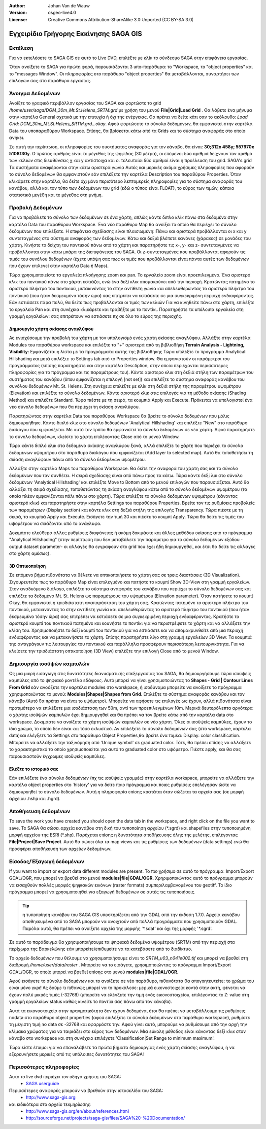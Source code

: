 :Author: Johan Van de Wauw
:Version: osgeo-live4.0
:License: Creative Commons Attribution-ShareAlike 3.0 Unported  (CC BY-SA 3.0)

.. image:: /images/project_logos/logo-saga.png
  :scale: 100 %
  :alt: project logo
  :align: right
  :target: http://www.saga-gis.org


**************************************
Εγχειρίδιο Γρήγορης Εκκίνησης SAGA GIS 
**************************************

Εκτέλεση
========

Για να εκτελέσετε το SAGA GIS σε αυτό το  Live DVD, επιλέξτε με κλίκ το σύνδεσμο SAGA στην επιφάνεια εργασίας.

Όταν ανοίξετε το SAGA για πρώτη φορά, παρουσιάζονται 3 υπο-παράθυρα: το "Workspace, το "object properties" και το "messages Window". Οι πληροφορίες στο παράθυρο "object properties" θα μεταβάλλονται, συναρτήσει των επιλογών σας στο παράθυρο εργασίας.

  .. image:: /images/projects/saga/saga_guioverview.png
     :scale: 80

Άνοιγμα Δεδομένων
=================

Ανοίξτε το γραφικό περιβάλλον εργασίας του SAGA και φορτώστε το grid `/home/user/saga/DGM_30m_Mt.St.Helens_SRTM.grd` με χρήση του μενού **File|Grid|Load Grid** . Θα λάβετε ένα μήνυμα στην καρτέλα General σχετικά με την επιτυχία ή όχι της ενέργειας. Θα πρέπει να δείτε κάτι σαν το ακόλουθο: `Load Grid: DGM_30m_Mt.St.Helens_SRTM.grd...okay`. 
Αφού φορτώσετε τo σύνολο δεδομένων, θα εμφανιστεί στην καρτέλα Data  του υποπαραθύρου Workspace. 
Επίσης, θα βρίσκεται κάτω από τα Grids και το σύστημα αναφοράς στο οποίο ανήκει. 

Σε αυτή την περίπτωση, οι πληροφορίες του συστήματος αναφοράς για τον κάναβο, θα είναι: **30;312x 458y; 557970x 5108130y**. Ο πρώτος αριθμός είναι το μέγεθος της ψηφίδας (30 μέτρα), οι επόμενοι δύο αριθμοί δείχνουν τον αριθμό των κελιών στις διευθύνσεις χ και y αντίστοιχα και οι τελευταίοι δύο αριθμοί είναι η προέλευση του grid. SAGA's grid 
Τα συστήματα αναφέρονται στην κάτω αριστερά γωνία Αυτές και μερικές ακόμα χρήσιμες πληροφορίες που αφορούν το σύνολο δεδομένων θα εμφανιστούν εάν επιλέξετε την καρτέλα Description του παραθύρου Properties. Όταν κλικάρετε στην καρτέλα, θα δείτε όχι μόνο περισότερο λεπτομερείς πληροφορίες για το σύστημα αναφοράς του κανάβου, αλλά και τον τύπο των δεδομένων του grid (εδώ ο τύπος είναι FLOAT), το εύρος των τιμών, κάποια στατιστικά μεγέθη και το μέγεθος στη μνήμη.


Προβολή Δεδομένων
=================

Για να προβάλετε τo σύνολο των δεδομένων σε ένα χάρτη, απλώς κάντε διπλο κλίκ πάνω στα δεδομένα στην καρτέλα Data του παραθύρου Workspace. Ένα νέο παράθυρο Map θα ανοίξει το οποίο θα περιέχει το σύνολο δεδομένων που επιλέξατε. Η επιφάνεια σχεδίασης είναι πλαισιωμένη: Πάνω και αριστερά προβάλλονται οι x και y συντεταγμένες στο σύστημα αναφοράς των δεδομένων. Κάτω και δεξιά βλέπετε κανόνες (χάρακες) σε μονάδες του χάρτη. Κινήστε το δείχτη του ποντικιού πάνω από το χάρτη και παρατηρήστε τις x-, y- και z- συντεταγμένες να προβάλλονται στην κάτω μπάρα της διεπιφάνειας  του SAGA. Οι z-συντεταγμένες που προβάλλονται αφορούν τις τιμές του συνόλου δεδομένων (έχετε υπόψη σας πως οι τιμές που προβάλλονται είναι πάντα αυτές των δεδομένων που έχουν επιλεγεί  στην καρτέλα Data ή Maps).

Τώρα χρησιμοποιείστε τα εργαλεία πλοήγησης zoom και pan. Το εργαλείο zoom είναι προεπιλεγμένο. Ένα αριστερό κλικ του ποντικιού πάνω στο χάρτη εστιάζει, ενώ ένα δεξί κλικ απομακρύνει από την περιοχή. Κρατώντας πατημένο το αριστερό πλήκτρο του ποντικιού, μετακινόντας το στην αντίθετη γωνία και απελευθερώντας το αριστερό πλήκτρο του ποντικιού (που ήταν δεσμευμένο τόσην ώρα) σας επιτρέπει να εστιάσετε σε μια συγκεκριμένη περιοχή ενδιαφέροντος. Εάν εστιάσετε πάρα πολύ, θα δείτε πως προβάλλονται οι τιμές των κελιών Για να κινηθείτε πάνω στο χάρτη, επιλέξτε το εργαλείο Pan και στη συνέχεια κλικάρετε και τραβήξτε με το ποντίκι. Παρατηρήστε τα υπόλοιπα εργαλεία στη γραμμή εργαλείων: σας επιτρέπουν να εστιάσετε πχ σε όλο το εύρος της περιοχής.

.. image:: /images/projects/saga/saga_fullextent.png

.. Παρατήρηση: Το Saga εστιάζει πολύ γρήγορα, έτσι αν χαθείτε καθώς παρατηρείτε τα δεδομένα σας, επιλέξτε το κουμπί 'Zoom to Full Extent' στη γραμμή εργαλείων

Δημιουργία χάρτη σκίασης αναγλύφου
~~~~~~~~~~~~~~~~~~~~~~~~~~~~~~~~~~

Ας ενισχύσουμε την προβολή του χάρτη με τον υπολογισμό ενός χάρτη σκίασης αναγλύφου. Αλλάξτε στην καρτέλα Modules του παραθύρου workspace και επιλέξτε το "+" αριστερά από τη βιβλιοθήκη **Terrain Analysis - Lightning, Visibility**: Εμφανίζεται η λίστα με τα προγράμματα αυτής της βιβλιοθήκης Τώρα επιλέξτε το πρόγραμμα Analytical Hillshading και μετά επιλέξτε το Settings tab από το Properties window. Θα εμφανιστούν οι παράμετροι του προγράμματος (επίσης παρατηρήστε και στην καρτέλα Desctiption, στην οποία περιέχονται περισσότερες πληροφορίες για το πρόγραμμα και τις παραμέτρους του). Κάντε αριστερο κλικ στη δεξιά στήλη των παραμέτρων του συστήματος του κανάβου (όπου εμφανίζεται η επιλογή [not set]) και επιλέξτε το σύστημα αναφοράς κανάβου του συνόλου δεδομένων Mt. St. Helens. Στη συνέχεια επιλέξτε με κλίκ στη δεξιά στήλη της παραμέτρου υψομέτρου (Elevation) και επιλέξτε το σύνολο δεδομένων. Κάντε αριστερό κλικ στις επιλογές για τη μέθοδο σκίασης (Shading Method) και επιλέξτε Standard. Τώρα πιέστε με τη σειρά, τα κουμπιά Apply και Execute. Πρόκειται να υπολογιστεί ένα νέο σύνολο δεδομένων που θα περιέχει τη σκίαση αναγλύφου.

Παρατηρώντας στην καρτέλα Data του παραθύρου Workspace θα βρείτε το σύνολο δεδομένων που μόλις δημιουργήθηκε. Κάντε διπλό κλικ στο σύνολο δεδομένων 'Analytical Hillshading' και επιλέξτε "New" στο παράθυρο διαλόγου που εμφανίζεται. Με αυτό τον τρόπο θα εμφανιστεί το σύνολο δεδομένων σε νέο χάρτη. Αφού παρατηρήστε το σύνολο δεδομένων, κλείστε το χάρτη επιλέγοντας Close από το μενού Window.

Τώρα κάντε διπλό κλικ στα δεδομένα σκίασης αναγλύφου ξανά, αλλά επιλέξτε το χάρτη που περιέχει το σύνολο δεδομένων υψομέτρου στο παράθυρο διαλόγου που εμφανίζεται (Add layer to selected map). Αυτό θα τοποθετήσει τη σκίαση αναγλύφουν πάνω από το σύνολο δεδομένων υψομέτρου.

Αλλάξτε στην καρτέλα Maps του παραθύρου Workspace. Θα δείτε την αναφορά του χάρτη σας και το σύνολο δεδομένων που τον συνθέτει. Η σειρά σχεδίασης είναι από πάνω προς τα κάτω. Τώρα κάντε δεξί λικ στο σύνολο δεδομένων 'Analytical Hillshading' και επιλέξτε Move to Bottom από το μενού επιλογών που παρουσιάζεται. Αυτό θα αλλάξει τη σειρά σχεδίασης, τοποθετώντας τη σκίαση αναγλύφου κάτω από το σύνολο δεδομένων υψομέτρου (τα οποία πλέον εμφανίζονται πάλι πάνω στο χάρτη). Τώρα επιλέξτε το σύνολο δεδομένων υψομέτρου (κάνοντας αριστερό κλικ) και παρατηρήστε στην καρτέλα Settings του παραθύρου Properties. Βρείτε τον τις ρυθμίσεις προβολείς των παραμέτρων (Display section) και κάντε κλικ στη δεξιά στήλη της επιλογής Transparency. Τώρα πιέστε με τη σειρά, τα κουμπιά Apply και Execute. Εισάγετε την τιμή 30 και πιέστε το κουμπί Apply. Tώρα θα δείτε τις τιμές του υψομέτρου να σκιάζονται από το ανάγλυφο.

Δοκιμάστε ελεύθερα άλλες ρυθμίσεις διαφάνειας ή ακόμη δοκιμάστε και άλλες μεθόδου σκίασης από το πρόγραμμα "Analytical Hillshading" (στην περίπτωση που δεν μεταβάλετε την παράμετρο για το σύνολο δεδομένων εξόδου -output dataset parameter- οι αλλαγές θα εγγραφούν στο grid που έχει ήδη δημιουργηθεί, και έτσι θα δείτε τις αλλαγές στο χάρτη αμέσως).

.. image:: /images/projects/saga/saga_withhillshade.png
    :scale: 80

3D Οπτικοποίηση
~~~~~~~~~~~~~~~
Σε επόμενο βήμα πιθανότατα να θέλετε να οπτικοποιήσετε το χάρτη σας σε τρεις διαστάσεις (3D Visualization). Σιγουρευτείτε πως το παράθυρο Map είναι επιλεγμένο και πατήστε το κουμπί Show 3D-View στη γραμμή εργαλείων. Στον αναδυόμενο διάλογο, επιλέξτε το σύστημα αναφοράς του κανάβου που περιέχει το σύνολο δεδομένων σας και επιλέξτε  τα δεδομένα Mt. St. Helens ως παραμέτρους του υψομέτρου (Elevation parameter). Όταν πατήσετε το κουμπί Okay, θα εμφανιστεί η τρισδιάστατη αναπαράσταση του χάρτη σας. Κρατώντας πατημένο το αριστερό πλήκτρο του ποντικιού, μετακινόντας το στην αντίθετη γωνία και απελευθερώντας το αριστερό πλήκτρο του ποντικιού (που ήταν δεσμευμένο τόσην ώρα) σας επιτρέπει να εστιάσετε σε μια συγκεκριμένη περιοχή ενδιαφέροντος. Κρατήστε το αριστερό κουμπί του ποντικιού πατημένο και κουνήστε το ποντίκι για να περιστρέψετε το χάρτη και να αλλάξετε την κλίση του. Χρησιμοποιήστε το δεξί κουμπί του ποντικιού για να εστιάσετε και να απομακρυνθείτε από μια περιοχή ενδιαφέροντος και να μετακινήσετε το χάρτη. Επίσης παρατηρήστε λίγο στη γραμμή εργαλείων 3D View: Τα κουμπιά της αντιγράγουν τις λειτουργίες του ποντικιού και παράλληλα προσφέρουν περισσότερη λειτουργικότητα. Για να κλείσετε την τρισδιάστατη οπτικοποίηση (3D View) επιλέξτε την επιλογή Close από το μενού Window.

.. image:: /images/projects/saga/saga_3d.png
    :scale: 80

Δημιουργία ισοϋψών καμπυλών
===========================
Ως μια μικρή εισαγωγή στις δυνατότητες διανυσματικής επεξεργασίας του SAGA, θα δημιουργήσουμε τώρα ισοϋψείς καμπύλες από το ψηφιακό μοντέλο εδάφους. Αυτό μπορεί να γίνει χρησιμοποιώντας
το **Shapes - Grid | Contour Lines From Grid** εάν ανοόξετε την καρτέλα modules στο worskpace, ή ισοδύναμα μπορείτε να ανοίξετε το πρόγραμμα χρησιμοποιώντας το μενού: **Modules|Shapes|Shapes from Grid**. Επιλέξτε το σύστημα αναφοράς κανάβου και τον κάναβο 
(Αυτό θα πρέπει να είναι το υψόμετρο). Μπορείτε να αφήσετε τις επιλογές ως έχουν, αλλά πιθανότατα είναι προτιμότερο να επιλέξετε μια ισοδιάσταση των 50m, αντί των προεπιλεγμένων 10m. 
Μερικά δευτερόλεπτα αργότερα ο χάρτης ισοϋψών καμπυλών έχει δημιουργηθεί και θα πρέπει να τον βρείτε κάτω από την καρτέλα data στο workspace. Δοκιμάστε να ανοίξετε το χάρτη ισοϋψών καμπυλών σε νέο χάρτη. Όλες οι ισοϋψείς καμπύλες, έχουν το ίδιο χρώμα, το οποίο δεν είναι και τόσο εκλυστικό. Αν επιλέξετε το σύνολο δεδομένων σας (στο workspace, καρτέλα data)και ελέγξετε τα Settings στο παράθυρο Object Properties,θα βρείτε ένα τομέα: Display: color classification. Μπορείτε να αλλάξετε την ταξινόμηση από 'Unique symbol' σε graduated color. Τότε, θα πρέπει επίσης να αλλάξετε το χαρακτηριστικό το οποίο χρησιμοποιείται για αυτό το graduated color στο υψόμετρο. Πιέστε apply, και θα σας παρουσιαστούν έγχρωμες ισοϋψείς καμπύλες.

Ελέξτε το ιστορικό σας
~~~~~~~~~~~~~~~~~~~~~~
Εάν επιλέξετε ένα σύνολο δεδομένων (πχ τις ισοϋψείς γραμμές) στην καρτέλα workspace, μπορείτε να αλλάξετε την καρτέλα object properties στο  'history' για να δείτε ποιο πρόγραμμα και ποιες ρυθμίσεις επελέγησαν ώστε να δημιουργηθεί το σύνολο δεδομένων. Αυτή η πληροφορία επίσης κρατάται όταν σώζεται τα αρχεία σας (σε μορφή αρχείου .hshp και .hgrd).

.. image:: /images/projects/saga/saga_contour_history.png
    :scale: 80

Αποθήκευση δεδομένων
====================
To save the work you have created you should open the data tab in the workspace, and right click on the file you want to save. Το SAGA θα σώσει αρχεία κανάβου στη δική του τυποποίηση αρχείου (\*.sgrd) και shapefiles στην τυποποιημένη μορφή αρχείου της ESRI (\*.shp). Παρέχεται επίσης η δυνατότητα αποθήκευσης όλης της μελέτης, επιλέγοντας **File|Project|Save Project**. Αυτό θα σώσει όλα τα map views και τις ρυθμίσεις των δεδομένων (data settings) ενώ θα προσφέρει αποθήκευση των αρχείων δεδομένων.

Είσοδος/Έξαγωγή δεδομένων
=========================
If you want to import or export data different modules are present. Το πιο χρήσιμο σε αυτό το πρόγραμμα: Import/Export GDAL/OGR, που μπορεί να βρεθεί στο μενού **modules|file|GDAL/OGR**. Χρηριμοποιώντας αυτό το πρόγραμμα μπορούν να εισαχθούν πολλές μορφές ψηφιακών εικόνων (raster formats) συμπεριλαμβανομένου του geotiff. Το ίδιο πρόγραμμα μπορεί να χρησιμοποιηθεί για εξαγωγή δεδομένων σε αυτές τις τυποποιήσεις.

.. tip:: η τυποποίηση κανάβου του SAGA GIS υποστηρίζεται από την GDAL από την έκδοση 1.7.0. Αρχεία κανάβου αποθηκευμένα από το SAGA μπορούν να ανοιχτούν από πολλά προγράμματα που χρησιμοποιούν GDAL. Παρόλα αυτά, θα πρέπει να ανοίξετε αρχεία της μορφής '\*.sdat' και όχι της μορφής '\*.sgrd'.

Σε αυτό το παράδειγμα θα χρησιμοποιήσουμε τα ψηφιακά δεδομένα υψομέτρου (SRTM) από την περιοχή στα περίχωρα της Βαρκελώνης εάν μπορείτε/επιθυμείτε να τα κατεβάσετε από το διαδίκτυο.

Το αρχείο δεδομένων που θέλουμε να χρησιμοποιήσουμε είναι το `SRTM_u03_n041e002.tif` και μπορεί να βρεθεί στη διαδρομή `/home/user/data/raster` . Μπορείτε να το εισάγετε, χρησιμοποιώντας το πρόγραμμα Import/Export GDAL/OGR, το οποίο μπορεί να βρεθεί επίσης στο μενού **modules|file|GDAL/OGR**. 

Αφού εισάγετε το σύνολο δεδομένων και το ανοίξετε σε νέο παράθυρο, πιθανότατα θα απογοητευτείτε: το χρώμα του είναι μόνο γκρι! Ας δούμε τι πιθανώς μπορεί να το προκάλεσε: μερικά εικονοστοιχεία κοντά στην ακτή, φένεται να έχουν πολύ μικρές τιμές (-32768) (μπορείτε να ελέγξετε την τιμή ενός εικονοστοιχείου, επιλέγοντας το Z: value στη γραμμή εργαλείων status καθώς κινείτε το ποντίκι σας πάνω από τον κάναβο).

Αυτά τα εικονοστοιχεία στην πραγματικότητα δεν έχουν δεδομένα, έτσι θα πρέπει να μεταβάλλουμε τις ρυθμίσεις nodata:στο παράθυρο object properties (αφού επιλέξετε το σύνολο δεδομένων στο παράθυρο workspace), ρυθμίστε τη μέγιστη τιμή no data σε -32768 και εφαρμόστε την. 
Αφού γίνει αυτό, μπορούμε να ρυθμίσουμε από την αρχή την κλίμακα χρώματος για να ταιριάζει στο εύρος των δεδομένων. Μια εύκολη μέθοδος είναι κάνοντας δεξί κλικ στον κάναβο στο workspace και στη συνέχεια επιλέγετε 'Classification|Set Range to minimum maximum'.

Τώρα είστε έτοιμοι για να επαναλάβετε τα πρώτα βήματα δημιουργίας ενός χάρτη σκίασης αναγλύφου, ή να εξερευνήσετε μερικές από τις υπόλοιπες δυνατότητες του SAGA!

Περισσότερες πληροφορίες
========================
Αυτό το live dvd περιέχει τον οδηγό χρήστη του SAGA:
 * `SAGA userguide <../../saga/SAGA2_UserGuide_Cimmery_20070401.pdf/>`_
Περισσότερες αναφορές μπορούν να βρεθούν στην ιστοσελίδα του SAGA:
 * http://www.saga-gis.org
και ειδικότερα στο αρχείο τεκμηρίωσης:
 * http://www.saga-gis.org/en/about/references.html 
 * http://sourceforge.net/projects/saga-gis/files/SAGA%20-%20Documentation/ 
